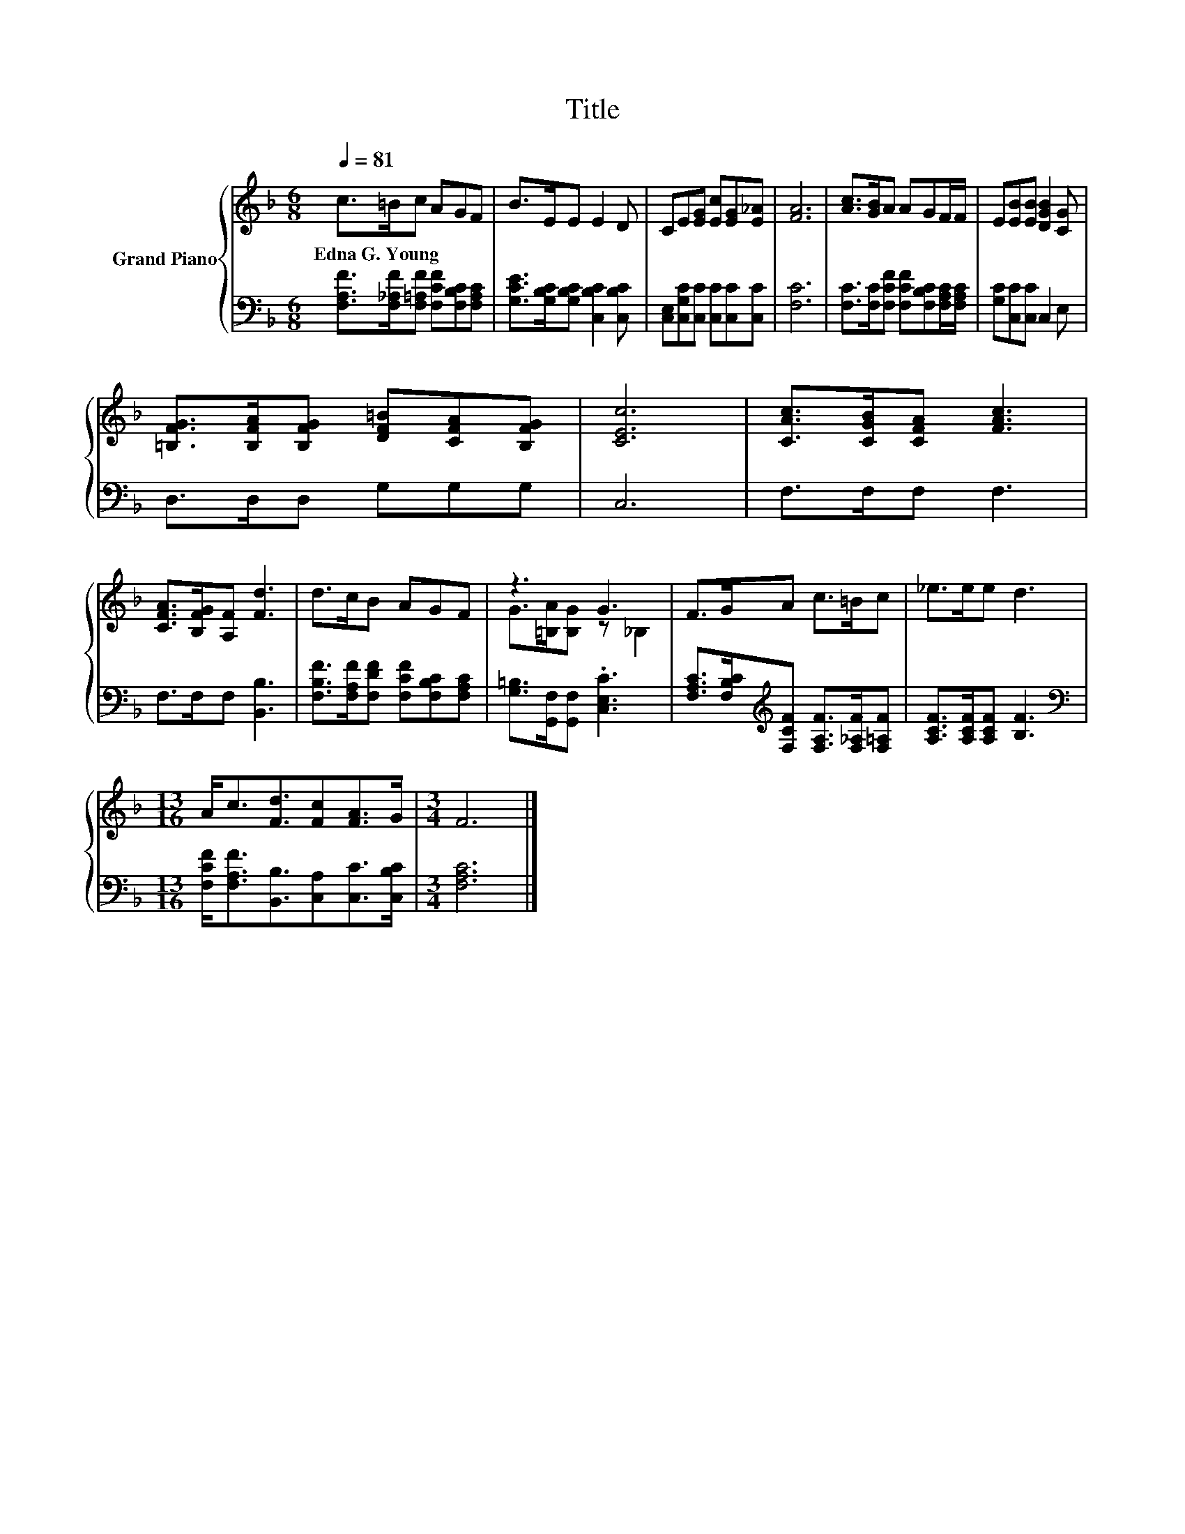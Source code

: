 X:1
T:Title
%%score { ( 1 3 ) | 2 }
L:1/8
Q:1/4=81
M:6/8
K:F
V:1 treble nm="Grand Piano"
V:3 treble 
V:2 bass 
V:1
 c>=Bc AGF | B>EE E2 D | CE[EG] [Ec][EG][E_A] | [FA]6 | [Ac]>[GB]A AGF/F/ | E[EB][EB] [DGB]2 [CG] | %6
w: Edna~G.~Young * * * * *||||||
 [=B,FG]>[B,FA][B,FG] [DF=B][CFA][B,FG] | [CEc]6 | [CAc]>[CGB][CFA] [FAc]3 | %9
w: |||
 [CFA]>[B,FG][A,F] [Fd]3 | d>cB AGF | z3 G3 | F>GA c>=Bc | _e>ee d3 | %14
w: |||||
[M:13/16] A<c[Fd]3/2[Fc][FA]>G |[M:3/4] F6 |] %16
w: ||
V:2
 [F,A,F]>[F,_A,F][F,=A,F] [F,CF][F,B,C][F,A,C] | [G,CE]>[G,B,C][G,B,C] [C,B,C]2 [C,B,C] | %2
 [C,E,][C,G,C][C,C] [C,C][C,C][C,C] | [F,C]6 | [F,C]>[F,C][F,CF] [F,CF][F,B,C][F,A,C]/[F,A,C]/ | %5
 [G,C][C,C][C,C] C,2 E, | D,>D,D, G,G,G, | C,6 | F,>F,F, F,3 | F,>F,F, [B,,B,]3 | %10
 [F,B,F]>[F,A,F][F,DF] [F,CF][F,B,C][F,A,C] | [G,=B,]>[G,,F,][G,,F,] .[C,E,C]3 | %12
 [F,A,C]>[F,B,C][K:treble][F,CF] [F,A,F]>[F,_A,F][F,=A,F] | [A,CF]>[A,CF][A,CF] [B,F]3 | %14
[M:13/16][K:bass] [F,CF]<[F,A,F][B,,B,]3/2[C,A,][C,C]>[C,B,C] |[M:3/4] [F,A,C]6 |] %16
V:3
 x6 | x6 | x6 | x6 | x6 | x6 | x6 | x6 | x6 | x6 | x6 | G>[=B,A][B,G] z _B,2 | x6 | x6 | %14
[M:13/16] x13/2 |[M:3/4] x6 |] %16

